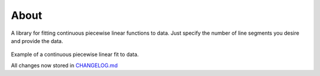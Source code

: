 About
============

A library for fitting continuous piecewise linear functions to data. Just specify the number of line segments you desire and provide the data.

.. figure:: https://raw.githubusercontent.com/cjekel/piecewise_linear_fit_py/master/examples/examplePiecewiseFit.png
   :alt: Example of a continuous piecewise linear fit to data.

Example of a continuous piecewise linear fit to data.

All changes now stored in
`CHANGELOG.md <https://github.com/cjekel/piecewise_linear_fit_py/blob/master/CHANGELOG.md>`__
